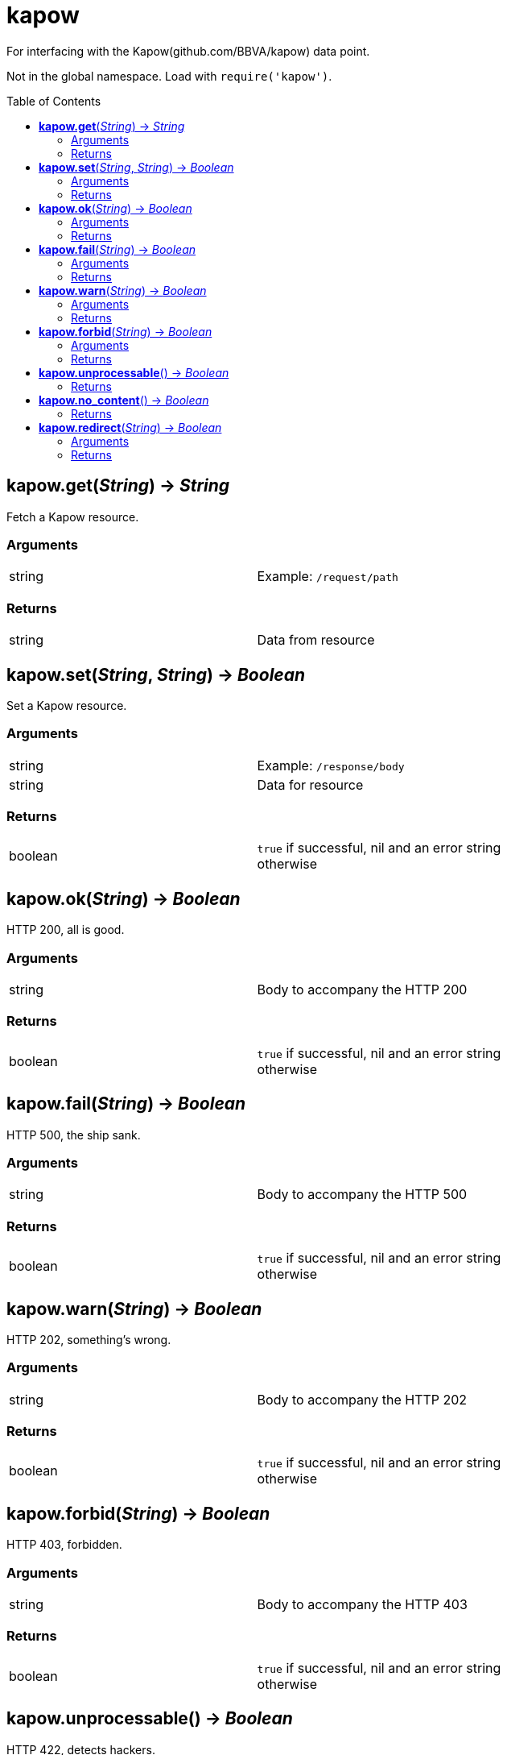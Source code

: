= kapow
:toc:
:toc-placement!:

For interfacing with the Kapow(github.com/BBVA/kapow) data point. +

Not in the global namespace. Load with `require('kapow')`.

toc::[]

== *kapow.get*(_String_) -> _String_
Fetch a Kapow resource.

=== Arguments
[width="72%"]
|===
|string |Example: `/request/path`
|===

=== Returns
[width="72%"]
|===
|string |Data from resource
|===

== *kapow.set*(_String_, _String_) -> _Boolean_
Set a Kapow resource.

=== Arguments
[width="72%"]
|===
|string |Example: `/response/body`
|string |Data for resource
|===

=== Returns
[width="72%"]
|===
|boolean | `true` if successful, nil and an error string otherwise
|===

== *kapow.ok*(_String_) -> _Boolean_
HTTP 200, all is good.

=== Arguments
[width="72%"]
|===
|string |Body to accompany the HTTP 200
|===

=== Returns
[width="72%"]
|===
|boolean | `true` if successful, nil and an error string otherwise
|===

== *kapow.fail*(_String_) -> _Boolean_
HTTP 500, the ship sank.

=== Arguments
[width="72%"]
|===
|string |Body to accompany the HTTP 500
|===

=== Returns
[width="72%"]
|===
|boolean | `true` if successful, nil and an error string otherwise
|===

== *kapow.warn*(_String_) -> _Boolean_
HTTP 202, something's wrong.

=== Arguments
[width="72%"]
|===
|string |Body to accompany the HTTP 202
|===

=== Returns
[width="72%"]
|===
|boolean | `true` if successful, nil and an error string otherwise
|===

== *kapow.forbid*(_String_) -> _Boolean_
HTTP 403, forbidden.

=== Arguments
[width="72%"]
|===
|string |Body to accompany the HTTP 403
|===

=== Returns
[width="72%"]
|===
|boolean | `true` if successful, nil and an error string otherwise
|===

== *kapow.unprocessable*() -> _Boolean_
HTTP 422, detects hackers.

=== Returns
[width="72%"]
|===
|boolean | `true` if successful, nil and an error string otherwise
|===

== *kapow.no_content*() -> _Boolean_
HTTP 204, from /dev/null.

=== Returns
[width="72%"]
|===
|boolean | `true` if successful, nil and an error string otherwise
|===

== *kapow.redirect*(_String_) -> _Boolean_
Perform redirect to argument #1.

=== Arguments
[width="72%"]
|===
|string |URL
|===

=== Returns
[width="72%"]
|===
|boolean | `true` if successful, nil and an error string otherwise
|===
